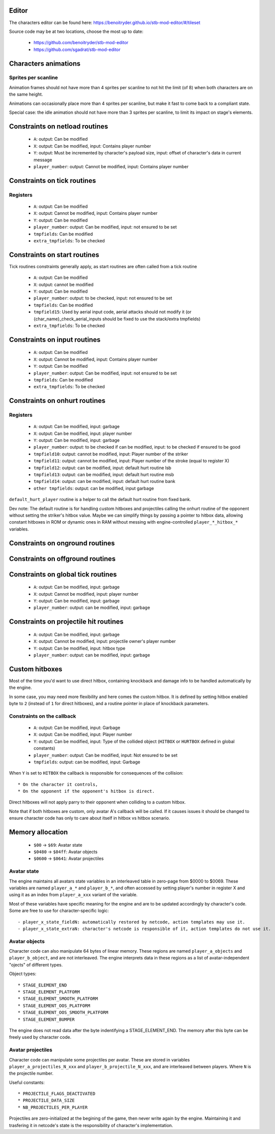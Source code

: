 Editor
======

The characters editor can be found here: https://benoitryder.github.io/stb-mod-editor/#/tileset

Source code may be at two locations, choose the most up to date:

 * https://github.com/benoitryder/stb-mod-editor
 * https://github.com/sgadrat/stb-mod-editor

Characters animations
=====================

Sprites per scanline
--------------------

Animation frames should not have more than 4 sprites per scanline to not hit the limit (of 8) when both characters are on the same height.

Animations can occasionally place more than 4 sprites per scanline, but make it fast to come back to a compliant state.

Special case: the idle animation should not have more than 3 sprites per scanline, to limit its impact on stage's elements.


Constraints on netload routines
===============================

 * ``A``: output: Can be modified
 * ``X``: output: Can be modified, input: Contains player number
 * ``Y``: output: Must be incremented by character's payload size, input: offset of character's data in current message
 * ``player_number``: output: Cannot be modified, input: Contains player number

Constraints on tick routines
============================

Registers
---------

 * ``A``: output: Can be modified
 * ``X``: output: Cannot be modified, input: Contains player number
 * ``Y``: output: Can be modified
 * ``player_number``: output: Can be modified, input: not ensured to be set
 * ``tmpfields``: Can be modified
 * ``extra_tmpfields``: To be checked

Constraints on start routines
=============================

Tick routines constraints generally apply, as start routines are often called from a tick routine

 * ``A``: output: Can be modified
 * ``X``: output: cannot be modified
 * ``Y``: output: Can be modified
 * ``player_number``: output: to be checked, input: not ensured to be set
 * ``tmpfields``: Can be modified
 * ``tmpfield15``: Used by aerial input code, aerial attacks should not modify it (or {char_name}_check_aerial_inputs should be fixed to use the stack/extra tmpfields)
 * ``extra_tmpfields``: To be checked

Constraints on input routines
=============================

 * ``A``: output: Can be modified
 * ``X``: output: Cannot be modified, input: Contains player number
 * ``Y``: output: Can be modified
 * ``player_number``: output: Can be modified, input: not ensured to be set
 * ``tmpfields``: Can be modified
 * ``extra_tmpfields``: To be checked

Constraints on onhurt routines
==============================

Registers
---------

 * ``A``: output: Can be modified, input: garbage
 * ``X``: output: Can be modified, input: player number
 * ``Y``: output: Can be modified, input: garbage
 * ``player_number``: output: to be checked if can be modified, input: to be checked if ensured to be good
 * ``tmpfield10``: output: cannot be modified, input: Player number of the striker
 * ``tmpfield11``: output: cannot be modified, input: Player number of the stroke (equal to register X)
 * ``tmpfield12``: output: can be modified, input: default hurt routine lsb
 * ``tmpfield13``: output: can be modified, input: default hurt routine msb
 * ``tmpfield14``: output: can be modified, input: default hurt routine bank
 * ``other tmpfields``: output: can be modified, input garbage

``default_hurt_player`` routine is a helper to call the default hurt routine from fixed bank.

Dev note: The default routine is for handling custom hitboxes and projectiles calling the onhurt routine of the opponent without setting the striker's hitbox value. Maybe we can simplify things by passing a pointer to hitbox data, allowing constant hitboxes in ROM or dynamic ones in RAM without messing with engine-controlled ``player_*_hitbox_*`` variables.

Constraints on onground routines
================================

Constraints on offground routines
=================================

Constraints on global tick routines
===================================

 * ``A``: output: Can be modified, input: garbage
 * ``X``: output: Cannot be modified, input: player number
 * ``Y``: output: Can be modified, input: garbage
 * ``player_number``: output: can be modified, input: garbage

Constraints on projectile hit routines
======================================

 * ``A``: output: Can be modified, input: garbage
 * ``X``: output: Cannot be modified, input: projectile owner's player number
 * ``Y``: output: Can be modified, input: hitbox type
 * ``player_number``: output: can be modified, input: garbage

Custom hitboxes
===============

Most of the time you'd want to use direct hitbox, containing knockback and damage info to be handled automatically by the engine.

In some case, you may need more flexibility and here comes the custom hitbox. It is defined by setting hitbox enabled byte to ``2`` (instead of ``1`` for direct hitboxes), and a routine pointer in place of knockback parameters.

Constraints on the callback
---------------------------

 * ``A``: output: Can be modified, input: Garbage
 * ``X``: output: Can be modified, input: Player number
 * ``Y``: output: Can be modified, input: Type of the collided object (``HITBOX`` or ``HURTBOX`` defined in global constants)
 * ``player_number``: output: Can be modified, input: Not ensured to be set
 * ``tmpfields``: output: can be modified, input: Garbage

When ``Y`` is set to ``HITBOX`` the callback is responsible for consequences of the collision::

 * On the character it controls,
 * On the opponent if the opponent's hitbox is direct.

Direct hitboxes will not apply parry to their opponent when colliding to a custom hitbox.

Note that if both hitboxes are custom, only avatar A's callback will be called. If it causes issues it should be changed to ensure character code has only to care about itself in hitbox vs hitbox scenario.

Memory allocation
=================

 * ``$00`` -> ``$69``: Avatar state
 * ``$0480`` -> ``$04ff``: Avatar objects
 * ``$0600`` -> ``$0641``: Avatar projectiles

Avatar state
------------

The engine maintains all avatars state variables in an interleaved table in zero-page from $0000 to $0069. These variables are named ``player_a_*`` and ``player_b_*``, and often accessed by setting player's number in register X and using it as an index from ``player_a_xxx`` variant of the variable.

Most of these variables have specific meaning for the engine and are to be updated accordingly by character's code. Some are free to use for character-specific logic::

 - player_x_state_fieldN: automatically restored by netcode, action templates may use it.
 - player_x_state_extraN: character's netcode is responsible of it, action templates do not use it.

Avatar objects
--------------

Character code can also manipulate 64 bytes of linear memory. These regions are named ``player_a_objects`` and ``player_b_object``, and are not interleaved. The engine interprets data in these regions as a list of avatar-independent "ojects" of different types.

Object types::

 * STAGE_ELEMENT_END
 * STAGE_ELEMENT_PLATFORM
 * STAGE_ELEMENT_SMOOTH_PLATFORM
 * STAGE_ELEMENT_OOS_PLATFORM
 * STAGE_ELEMENT_OOS_SMOOTH_PLATFORM
 * STAGE_ELEMENT_BUMPER

The engine does not read data after the byte indentifying a STAGE_ELEMENT_END. The memory after this byte can be freely used by character code.

Avatar projectiles
------------------

Character code can manipulate some projectiles per avatar. These are stored in variables ``player_a_projectiles_N_xxx`` and ``player_b_projectile_N_xxx``, and are interleaved between players. Where ``N`` is the projectile number.

Useful constants::

 * PROJECTILE_FLAGS_DEACTIVATED
 * PROJECTILE_DATA_SIZE
 * NB_PROJECTILES_PER_PLAYER

Projectiles are zero-initialized at the begining of the game, then never write again by the engine. Maintaining it and trasfering it in netcode's state is the responsibility of character's implementation.
